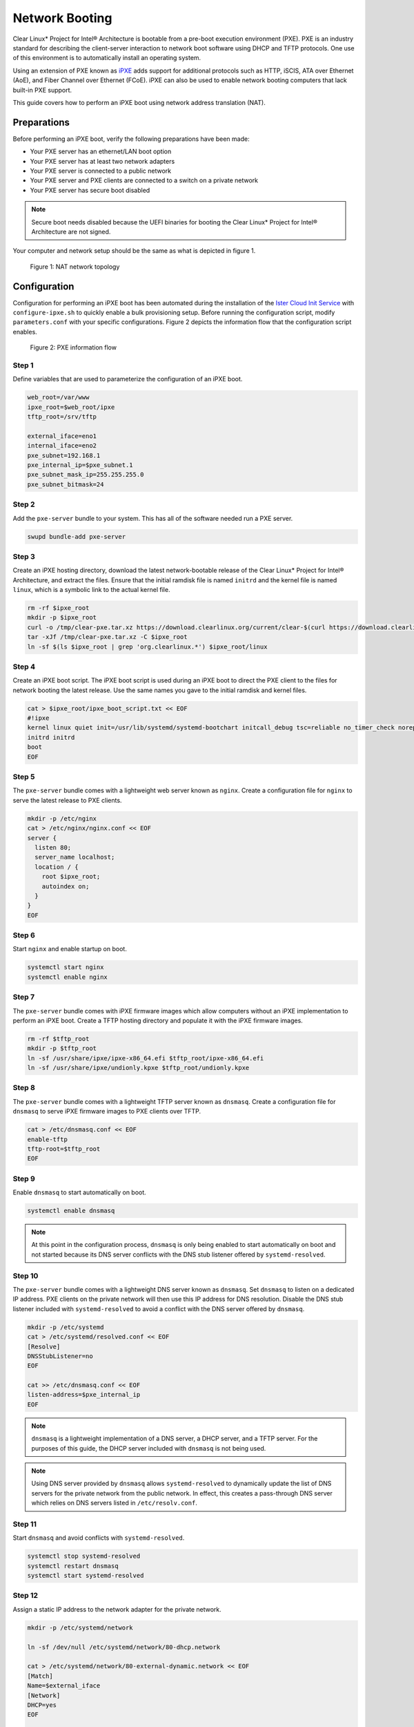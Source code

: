 .. _network_boot:

Network Booting
***************

Clear Linux* Project for Intel® Architecture is bootable from a pre-boot
execution environment (PXE).  PXE is an industry standard for describing the
client-server interaction to network boot software using DHCP and TFTP
protocols. One use of this environment is to automatically install an operating
system.

Using an extension of PXE known as `iPXE`_ adds support for additional protocols
such as HTTP, iSCIS, ATA over Ethernet (AoE), and Fiber Channel over Ethernet
(FCoE). iPXE can also be used to enable network booting computers that lack
built-in PXE support.

This guide covers how to perform an iPXE boot using network address translation
(NAT).

Preparations
============

Before performing an iPXE boot, verify the following preparations have been
made:

* Your PXE server has an ethernet/LAN boot option
* Your PXE server has at least two network adapters
* Your PXE server is connected to a public network
* Your PXE server and PXE clients are connected to a switch on a private network
* Your PXE server has secure boot disabled

.. note::

  Secure boot needs disabled because the UEFI binaries for booting the Clear
  Linux* Project for Intel® Architecture are not signed.

Your computer and network setup should be the same as what is depicted in figure
1.

.. figure:: _static/images/network-boot-setup.png
  :alt: Figure 1: NAT network topology

  Figure 1: NAT network topology

Configuration
=============

Configuration for performing an iPXE boot has been automated during the
installation of the `Ister Cloud Init Service`_ with ``configure-ipxe.sh`` to
quickly enable a bulk provisioning setup.  Before running the configuration script, modify ``parameters.conf`` with your specific configurations.
Figure 2 depicts the information flow that the configuration script enables.

.. figure:: _static/images/network-boot-flow.png
  :alt: Figure 2: PXE information flow

  Figure 2: PXE information flow

Step 1
------

Define variables that are used to parameterize the configuration of an iPXE
boot.

.. code-block:: console

  web_root=/var/www
  ipxe_root=$web_root/ipxe
  tftp_root=/srv/tftp

  external_iface=eno1
  internal_iface=eno2
  pxe_subnet=192.168.1
  pxe_internal_ip=$pxe_subnet.1
  pxe_subnet_mask_ip=255.255.255.0
  pxe_subnet_bitmask=24

Step 2
------

Add the ``pxe-server`` bundle to your system.  This has all of the software
needed run a PXE server.

.. code-block:: console

   swupd bundle-add pxe-server

Step 3
------

Create an iPXE hosting directory, download the latest network-bootable release
of the Clear Linux* Project for Intel® Architecture, and extract the files.
Ensure that the initial ramdisk file is named ``initrd`` and the kernel file is
named ``linux``, which is a symbolic link to the actual kernel file.

.. code-block:: console

    rm -rf $ipxe_root
    mkdir -p $ipxe_root
    curl -o /tmp/clear-pxe.tar.xz https://download.clearlinux.org/current/clear-$(curl https://download.clearlinux.org/latest)-pxe.tar.xz
    tar -xJf /tmp/clear-pxe.tar.xz -C $ipxe_root
    ln -sf $(ls $ipxe_root | grep 'org.clearlinux.*') $ipxe_root/linux

Step 4
------

Create an iPXE boot script.  The iPXE boot script is used during an iPXE boot
to direct the PXE client to the files for network booting the latest
release.  Use the same names you gave to the initial ramdisk and kernel files.

.. code-block:: console

    cat > $ipxe_root/ipxe_boot_script.txt << EOF
    #!ipxe
    kernel linux quiet init=/usr/lib/systemd/systemd-bootchart initcall_debug tsc=reliable no_timer_check noreplace-smp rw initrd=initrd
    initrd initrd
    boot
    EOF

Step 5
-------

The ``pxe-server`` bundle comes with a lightweight web server known as
``nginx``. Create a configuration file for ``nginx`` to serve the latest release
to PXE clients.

.. code-block:: console

  mkdir -p /etc/nginx
  cat > /etc/nginx/nginx.conf << EOF
  server {
    listen 80;
    server_name localhost;
    location / {
      root $ipxe_root;
      autoindex on;
    }
  }
  EOF

Step 6
-------

Start ``nginx`` and enable startup on boot.

.. code-block:: console

  systemctl start nginx
  systemctl enable nginx

Step 7
------

The ``pxe-server`` bundle comes with iPXE firmware images which allow computers
without an iPXE implementation to perform an iPXE boot.  Create a TFTP hosting
directory and populate it with the iPXE firmware images.

.. code-block:: console

  rm -rf $tftp_root
  mkdir -p $tftp_root
  ln -sf /usr/share/ipxe/ipxe-x86_64.efi $tftp_root/ipxe-x86_64.efi
  ln -sf /usr/share/ipxe/undionly.kpxe $tftp_root/undionly.kpxe

Step 8
------

The ``pxe-server`` bundle comes with a lightweight TFTP server known as
``dnsmasq``.  Create a configuration file for ``dnsmasq`` to serve iPXE firmware
images to PXE clients over TFTP.

.. code-block:: console

  cat > /etc/dnsmasq.conf << EOF
  enable-tftp
  tftp-root=$tftp_root
  EOF

Step 9
------

Enable ``dnsmasq`` to start automatically on boot.

.. code-block:: console

  systemctl enable dnsmasq

.. note::

  At this point in the configuration process, ``dnsmasq`` is only
  being enabled to start automatically on boot and not started because its DNS
  server conflicts with the DNS stub listener offered by ``systemd-resolved``.

Step 10
-------

The ``pxe-server`` bundle comes with a lightweight DNS server known as
``dnsmasq``.  Set ``dnsmasq`` to listen on a dedicated IP address.  PXE clients
on the private network will then use this IP address for DNS resolution.
Disable the DNS stub listener included with ``systemd-resolved`` to avoid a
conflict with the DNS server offered by ``dnsmasq``.

.. code-block:: console

  mkdir -p /etc/systemd
  cat > /etc/systemd/resolved.conf << EOF
  [Resolve]
  DNSStubListener=no
  EOF

  cat >> /etc/dnsmasq.conf << EOF
  listen-address=$pxe_internal_ip
  EOF

.. note::

  ``dnsmasq`` is a lightweight implementation of a DNS server, a DHCP server,
  and a TFTP server.  For the purposes of this guide, the DHCP server included
  with ``dnsmasq`` is not being used.

.. note::

  Using DNS server provided by ``dnsmasq`` allows ``systemd-resolved`` to
  dynamically update the list of DNS servers for the private network from the
  public network.  In effect, this creates a pass-through DNS server which
  relies on DNS servers listed in ``/etc/resolv.conf``.

Step 11
-------

Start ``dnsmasq`` and avoid conflicts with ``systemd-resolved``.

.. code-block:: console

  systemctl stop systemd-resolved
  systemctl restart dnsmasq
  systemctl start systemd-resolved

Step 12
------

Assign a static IP address to the network adapter for the private network.

.. code-block:: console

  mkdir -p /etc/systemd/network

  ln -sf /dev/null /etc/systemd/network/80-dhcp.network

  cat > /etc/systemd/network/80-external-dynamic.network << EOF
  [Match]
  Name=$external_iface
  [Network]
  DHCP=yes
  EOF

  cat > /etc/systemd/network/80-internal-static.network << EOF
  [Match]
  Name=$internal_iface
  [Network]
  DHCP=no
  Address=$pxe_internal_ip/$pxe_subnet_bitmask
  EOF

  systemctl restart systemd-networkd

.. note::

  By default, ``systemd-networkd`` uses DHCP for all network adapters.  This
  functionality needs disabled prior to assigning a static IP address.  As a
  consequence, this also disables DHCP functionality for the network adapter
  connected to the public network.  This network adapter needs to have this
  functionality explicitly re-enabled.

Step 13
-------

The ``pxe-server`` bundle comes with a full implementation of a DHCP server
compliant to the specifications defined by the Internet Systems Consortium
(ISC), known as ``dhcpd``.  Configure ``dhcpd`` to dynamically allocate IP
addresses to PXE clients on the private network.  The following configuration
provides the following important functions:

* Enables ``dhcpd`` to be iPXE-aware with `iPXE-specific options`_
* Directs PXE clients without an iPXE implementation to the TFTP server for
  acquiring architecture-specific iPXE firmware images to allow them to perform
  an iPXE boot
* Is only active on the network adapter which has an IP address on the defined
  subnet
* Directs PXE clients to the DNS server
* Directs PXE clients to the PXE server for routing via NAT
* Divides the private network into two pools of IP addresses, one for network
  booting and another for usage after boot; each with their own lease times

.. code-block:: console

  cat > /etc/dhcpd.conf << EOF
  option space ipxe;
  option ipxe-encap-opts code 175 = encapsulate ipxe;
  option ipxe.priority code 1 = signed integer 8;
  option ipxe.keep-san code 8 = unsigned integer 8;
  option ipxe.skip-san-boot code 9 = unsigned integer 8;
  option ipxe.syslogs code 85 = string;
  option ipxe.cert code 91 = string;
  option ipxe.privkey code 92 = string;
  option ipxe.crosscert code 93 = string;
  option ipxe.no-pxedhcp code 176 = unsigned integer 8;
  option ipxe.bus-id code 177 = string;
  option ipxe.bios-drive code 189 = unsigned integer 8;
  option ipxe.username code 190 = string;
  option ipxe.password code 191 = string;
  option ipxe.reverse-username code 192 = string;
  option ipxe.reverse-password code 193 = string;
  option ipxe.version code 235 = string;
  option iscsi-initiator-iqn code 203 = string;
  option ipxe.pxeext code 16 = unsigned integer 8;
  option ipxe.iscsi code 17 = unsigned integer 8;
  option ipxe.aoe code 18 = unsigned integer 8;
  option ipxe.http code 19 = unsigned integer 8;
  option ipxe.https code 20 = unsigned integer 8;
  option ipxe.tftp code 21 = unsigned integer 8;
  option ipxe.ftp code 22 = unsigned integer 8;
  option ipxe.dns code 23 = unsigned integer 8;
  option ipxe.bzimage code 24 = unsigned integer 8;
  option ipxe.multiboot code 25 = unsigned integer 8;
  option ipxe.slam code 26 = unsigned integer 8;
  option ipxe.srp code 27 = unsigned integer 8;
  option ipxe.nbi code 32 = unsigned integer 8;
  option ipxe.pxe code 33 = unsigned integer 8;
  option ipxe.elf code 34 = unsigned integer 8;
  option ipxe.comboot code 35 = unsigned integer 8;
  option ipxe.efi code 36 = unsigned integer 8;
  option ipxe.fcoe code 37 = unsigned integer 8;
  option ipxe.vlan code 38 = unsigned integer 8;
  option ipxe.menu code 39 = unsigned integer 8;
  option ipxe.sdi code 40 = unsigned integer 8;
  option ipxe.nfs code 41 = unsigned integer 8;

  class "PXE-Chainload" {
    match if substring(option vendor-class-identifier, 0, 9) = "PXEClient";

    next-server $pxe_internal_ip;
    if exists user-class and option user-class = "iPXE" {
      filename "http://$pxe_internal_ip/ipxe_boot_script.txt";
    }
    elsif substring(option vendor-class-identifier, 0, 20) = "PXEClient:Arch:00007" or substring(option vendor-class-identifier, 0, 20) = "PXEClient:Arch:00008" or substring(option vendor-class-identifier, 0, 20) = "PXEClient:Arch:00009" {
      filename "ipxe-x86_64.efi";
    }
    elsif substring(option vendor-class-identifier, 0, 20) = "PXEClient:Arch:00000" {
      filename "undionly.kpxe";
    }
  }

  subnet $pxe_subnet.0 netmask $pxe_subnet_mask_ip {
    authoritative;
    option routers $pxe_internal_ip;
    option domain-name-servers $pxe_internal_ip;

    pool {
      allow members of "PXE-Chainload";
      range $pxe_subnet.128 $pxe_subnet.253;
      default-lease-time 600;
      max-lease-time 3600;
    }

    pool {
      deny members of "PXE-Chainload";
      range $pxe_subnet.2 $pxe_subnet.127;
      default-lease-time 3600;
      max-lease-time 21600;
    }
  }
  EOF

.. note::

  There are three providers of a DHCP server on the system at this point:
  ``systemd-networkd``, ``dnsmasq``, and ``dhcpd``. ``dhcpd`` is used because it
  is maintained by ISC and is more flexible for iPXE booting.

Step 14
-------

Create a file where ``dhcpd`` can record the IP addresses that it hands out to
PXE clients.

.. code-block:: console

  mkdir -p /var/db
  touch /var/db/dhcpd.leases

Step 15
-------

Start ``dhcpd`` and enable startup on boot.

.. code-block:: console

  systemctl enable dhcp4
  systemctl restart dhcp4

Step 16
-------

Configure NAT so that traffic from the private network can be routed to the
public network. This effectively turns the PXE server into a router.

.. code-block:: console

  iptables -t nat -F POSTROUTING
  iptables -t nat -A POSTROUTING -o $external_iface -j MASQUERADE
  systemctl enable iptables-save.service
  systemctl restart iptables-save.service
  systemctl enable iptables-restore.service
  systemctl restart iptables-restore.service

.. note::

  The firewall MASQUERADEs, or translates, packets to make them appear as if
  they are coming from the PXE server.  This hides the PXE clients from the
  public network.

Step 17
-------

Tell the Linux kernel to forward network packets on to different interfaces.
Otherwise, NAT will not work.

.. code-block:: console

  mkdir -p /etc/sysctl.d
  echo net.ipv4.ip_forward=1 > /etc/sysctl.d/80-nat-forwarding.conf
  echo 1 > /proc/sys/net/ipv4/ip_forward

Step 18
-------

Power on the PXE client and watch it boot the latest release of the Clear Linux*
Project for Intel® Architecture.


.. _iPXE: http://ipxe.org/
.. _Ister Cloud Init Service: https://github.com/clearlinux/ister-cloud-init-svc
.. _iPXE-specific options: http://www.ipxe.org/howto/dhcpd#ipxe-specific_options
